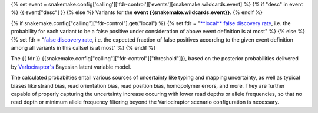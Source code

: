 {% set event = snakemake.config['calling']['fdr-control']['events'][snakemake.wildcards.event] %}
{% if "desc" in event %}
{{ event["desc"] }}
{% else %}
Variants for the **event {{snakemake.wildcards.event}}**.
{% endif %}

{% if snakemake.config["calling"]["fdr-control"].get("local") %}
{% set fdr = "`**local** false discovery rate <https://en.wikipedia.org/wiki/False_discovery_rate>`_, i.e. the probability for each variant to be a false positive under consideration of above event definition is at most" %}
{% else %}
{% set fdr = "`false discovery rate <https://en.wikipedia.org/wiki/False_discovery_rate>`_, i.e. the expected fraction of false positives according to the given event definition among all variants in this callset is at most" %}
{% endif %}

The {{ fdr }} {{snakemake.config["calling"]["fdr-control"]["threshold"]}}, based on the posterior probabilities delivered by `Varlociraptor's <https://varlociraptor.github.io>`_ Bayesian latent variable model.

The calculated probabilties entail various sources of uncertainty like typing and mapping uncertainty, as well as typical biases like strand bias, read orientation bias, read position bias, homopolymer errors, and more.
They are further capable of properly capturing the uncertainty increase occuring with lower read depths or allele frequencies, so that no read depth or minimum allele frequency filtering beyond the Varlociraptor scenario configuration is necessary.